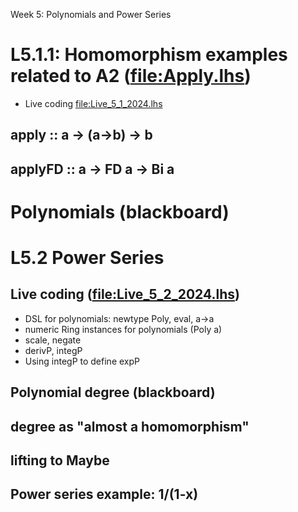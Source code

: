 Week 5: Polynomials and Power Series
* L5.1.1: Homomorphism examples related to A2 (file:Apply.lhs)
+ Live coding [[file:Live_5_1_2024.lhs]]
** apply   :: a -> (a->b) -> b
** applyFD :: a -> FD a -> Bi a
* Polynomials (blackboard)

\begin{quote}
P is a polynomial function if

  P(x) = a_n x^n + a_{n-1} x^{n - 1} + \cdots + a_1 x + a_0

where $a_n$, $a_{n-1}$, \ldots, $a_1$, and $a_0$, called the
\textbf{coefficients} of the polymonial [misspelled in the book], are
constants and, if $n > 0$, then $a_n ≠ 0$.
%
The number $n$, the degree of the highest power of $x$ in the
polynomial, is called the \textbf{degree} of the polynomial.
%
(The degree of the zero polynomial is not defined.)
\end{quote}


* L5.2 Power Series
** Live coding (file:Live_5_2_2024.lhs)
+ DSL for polynomials: newtype Poly, eval, a->a
+ numeric Ring instances for polynomials (Poly a)
+ scale, negate
+ derivP, integP
+ Using integP to define expP
** Polynomial degree (blackboard)
** degree as "almost a homomorphism"
** lifting to Maybe
** Power series example: 1/(1-x)
